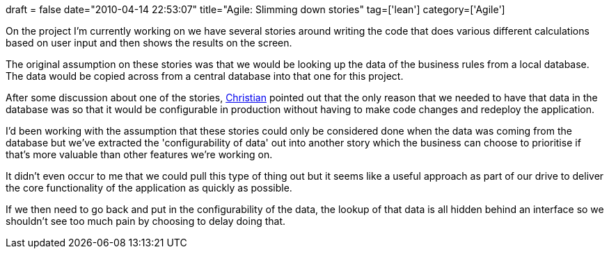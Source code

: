 +++
draft = false
date="2010-04-14 22:53:07"
title="Agile: Slimming down stories"
tag=['lean']
category=['Agile']
+++

On the project I'm currently working on we have several stories around writing the code that does various different calculations based on user input and then shows the results on the screen.

The original assumption on these stories was that we would be looking up the data of the business rules from a local database. The data would be copied across from a central database into that one for this project.

After some discussion about one of the stories, http://twitter.com/christianralph[Christian] pointed out that the only reason that we needed to have that data in the database was so that it would be configurable in production without having to make code changes and redeploy the application.

I'd been working with the assumption that these stories could only be considered done when the data was coming from the database but we've extracted the 'configurability of data' out into another story which the business can choose to prioritise if that's more valuable than other features we're working on.

It didn't even occur to me that we could pull this type of thing out but it seems like a useful approach as part of our drive to deliver the core functionality of the application as quickly as possible.

If we then need to go back and put in the configurability of the data, the lookup of that data is all hidden behind an interface so we shouldn't see too much pain by choosing to delay doing that.
